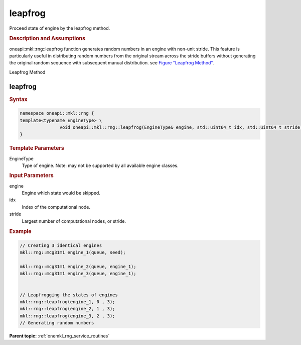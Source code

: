.. _onemkl_rng_leapfrog:

leapfrog
========

Proceed state of engine by the leapfrog method.

.. _onemkl_rng_leapfrog_description:

.. rubric:: Description and Assumptions

oneapi::mkl::rng::leapfrog function generates random numbers in an engine with non-unit stride. This feature is particularly useful in distributing random numbers from the original stream across the stride buffers without generating the original random sequence with subsequent manual distribution. see `Figure "Leapfrog Method" <#rng_leapfrog>`__.

.. container:: figtop
    :name: rng_leapfrog

    Leapfrog Method

    |image0|

.. _onemkl_rng_leapfrog_common:

leapfrog
--------

.. rubric:: Syntax

.. code-block:: cpp

    namespace oneapi::mkl::rng {
    template<typename EngineType> \
                   void oneapi::mkl::rng::leapfrog(EngineType& engine, std::uint64_t idx, std::uint64_t stride);
    }

.. container:: section

    .. rubric:: Template Parameters

    EngineType
        Type of engine. Note: may not be supported by all available engine classes.

.. container:: section

    .. rubric:: Input Parameters

    engine
        Engine which state would be skipped.

    idx
        Index of the computational node.

    stride
        Largest number of computational nodes, or stride.

.. rubric:: Example

.. code-block:: cpp

    // Creating 3 identical engines
    mkl::rng::mcg31m1 engine_1(queue, seed);

    mkl::rng::mcg31m1 engine_2(queue, engine_1);
    mkl::rng::mcg31m1 engine_3(queue, engine_1);


    // Leapfrogging the states of engines
    mkl::rng::leapfrog(engine_1, 0 , 3);
    mkl::rng::leapfrog(engine_2, 1 , 3);
    mkl::rng::leapfrog(engine_3, 2 , 3);
    // Generating random numbers


**Parent topic:** :ref:`onemkl_rng_service_routines`

.. |image0| image:: ../equations/GUID-D90F2CB0-58B4-42F5-A1F9-FD1EA859DD44-low.png
